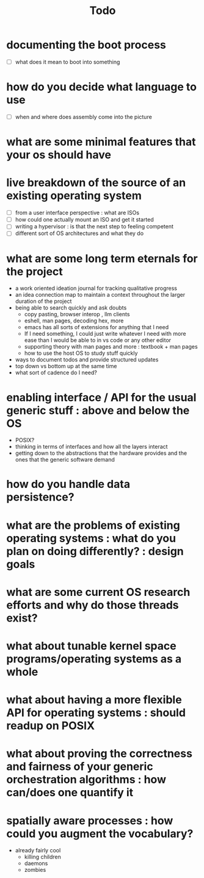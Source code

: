 #+title: Todo

* documenting the boot process
 - [ ] what does it mean to boot into something
* how do you decide what language to use
 - [ ] when and where does assembly come into the picture
* what are some minimal features that your os should have
* live breakdown of the source of an existing operating system
 - [ ] from a user interface perspective : what are ISOs
 - [ ] how could one actually mount an ISO and get it started
 - [ ] writing a hypervisor : is that the next step to feeling competent
 - [ ] different sort of OS architectures and what they do

* what are some long term eternals for the project
        - a work oriented ideation journal for tracking qualitative progress
        - an idea connection map to maintain a context throughout the larger duration of the project
        - being able to search quickly and ask doubts
          - copy pasting, browser interop , llm clients
          - eshell, man pages, decoding hex, more
          - emacs has all sorts of extensions for anything that I need
          - If I need something, I could just write whatever I need with more ease than I would be able to in vs code or any other editor
          - supporting theory with man pages and more : textbook + man pages
          - how to use the host OS to study stuff quickly





        - ways to document todos and provide structured updates
        - top down vs bottom up at the same time
        - what sort of cadence do I need?

* enabling interface / API for the usual generic stuff : above and below the OS
 - POSIX?
 - thinking in terms of interfaces and how all the layers interact
 - getting down to the abstractions that the hardware provides and the ones that the generic software demand

* how do you handle data persistence?
* what are the problems of existing operating systems : what do you plan on doing differently? : design goals
* what are some current OS research efforts and why do those threads exist?
* what about tunable kernel space programs/operating systems as a whole
* what about having a more flexible API for operating systems : should readup on POSIX
* what about proving the correctness and fairness of your generic orchestration algorithms : how can/does one quantify it
* spatially aware processes : how could you augment the vocabulary?
        - already fairly cool
          - killing children
          - daemons
          - zombies
